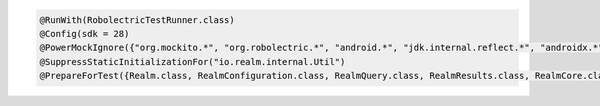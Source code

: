 .. code-block:: java

   @RunWith(RobolectricTestRunner.class)
   @Config(sdk = 28)
   @PowerMockIgnore({"org.mockito.*", "org.robolectric.*", "android.*", "jdk.internal.reflect.*", "androidx.*"})
   @SuppressStaticInitializationFor("io.realm.internal.Util")
   @PrepareForTest({Realm.class, RealmConfiguration.class, RealmQuery.class, RealmResults.class, RealmCore.class, RealmLog.class})
